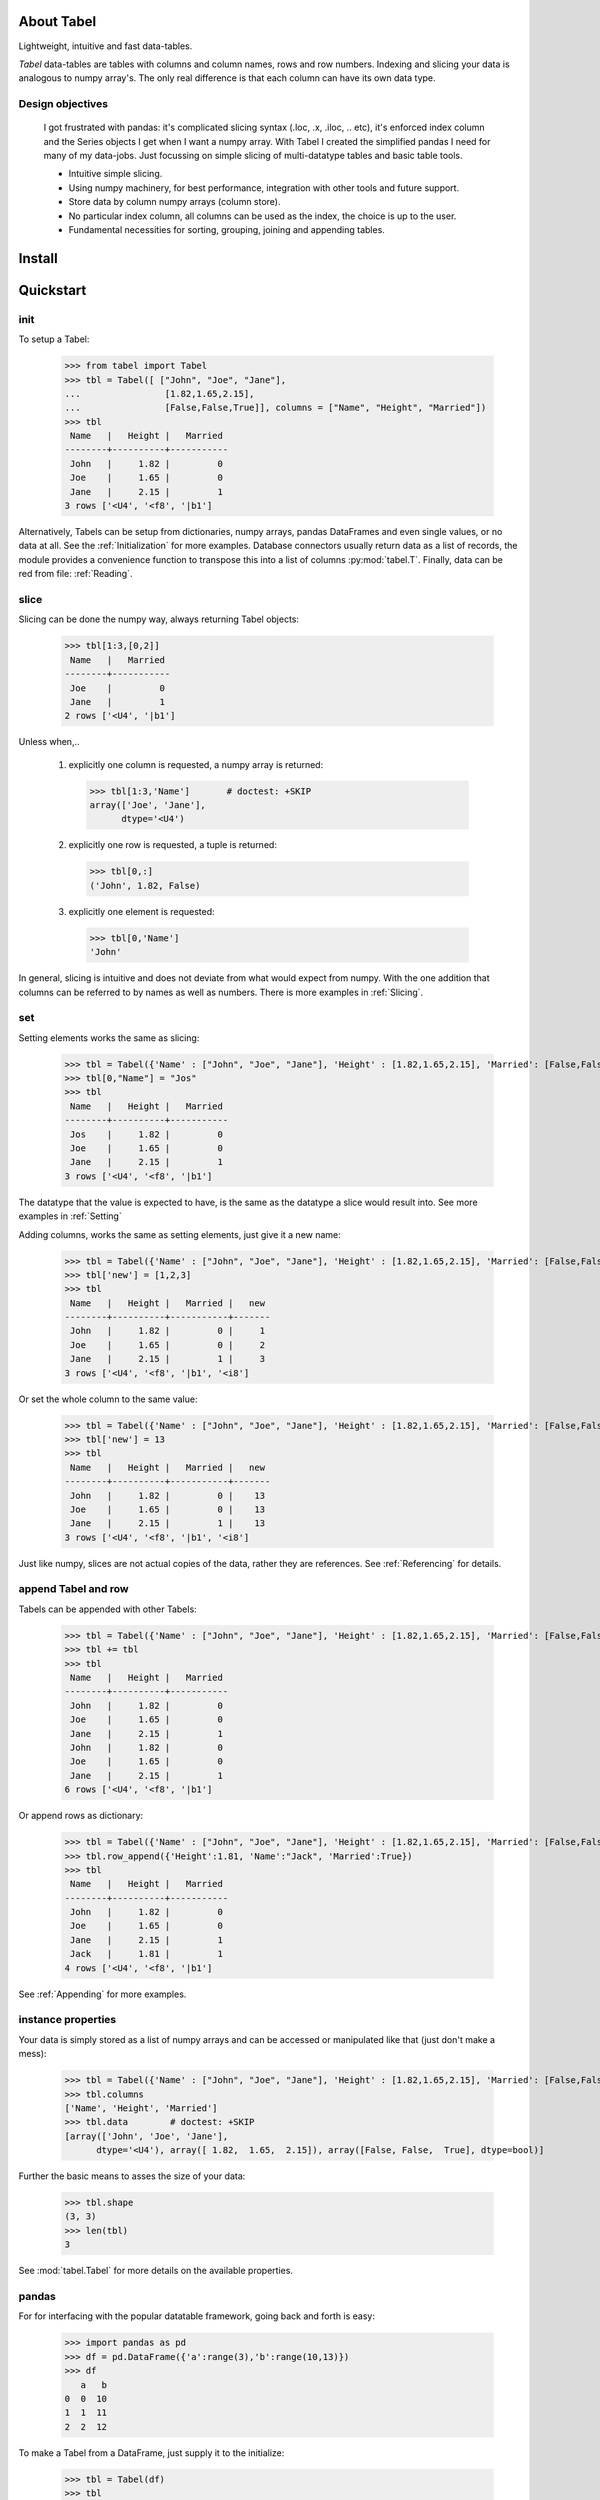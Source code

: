 About Tabel
============

Lightweight, intuitive and fast data-tables.

*Tabel* data-tables are tables with columns and column names, rows and row
numbers. Indexing and slicing your data is analogous to numpy array's. The
only real difference is that each column can have its own data type.


Design objectives
-----------------

  I got frustrated with pandas: it's complicated slicing syntax (.loc, .x,
  .iloc, .. etc), it's enforced index column and the Series objects I get when I
  want a numpy array. With Tabel I created the simplified pandas I need for many
  of my data-jobs. Just focussing on simple slicing of multi-datatype tables and
  basic table tools.

  * Intuitive simple slicing.

  * Using numpy machinery, for best performance, integration with other tools
    and future support.

  * Store data by column numpy arrays (column store).

  * No particular index column, all columns can be used as the index, the choice
    is up to the user.

  * Fundamental necessities for sorting, grouping, joining and appending tables.


Install
========



Quickstart
===========

init
----

To setup a Tabel:

  >>> from tabel import Tabel
  >>> tbl = Tabel([ ["John", "Joe", "Jane"],
  ...                [1.82,1.65,2.15],
  ...                [False,False,True]], columns = ["Name", "Height", "Married"])
  >>> tbl
   Name   |   Height |   Married
  --------+----------+-----------
   John   |     1.82 |         0
   Joe    |     1.65 |         0
   Jane   |     2.15 |         1
  3 rows ['<U4', '<f8', '|b1']

Alternatively, Tabels can be setup from dictionaries, numpy arrays, pandas
DataFrames and even single values, or no data at all. See the
:ref:`Initialization` for more examples. Database connectors usually return data
as a list of records, the module provides a convenience function to transpose
this into a list of columns :py:mod:`tabel.T`. Finally, data can be red from file:
:ref:`Reading`.

slice
-----

Slicing can be done the numpy way, always returning Tabel objects:

  >>> tbl[1:3,[0,2]]
   Name   |   Married
  --------+-----------
   Joe    |         0
   Jane   |         1
  2 rows ['<U4', '|b1']

Unless when,..

  1. explicitly one column is requested, a numpy array is returned:

    >>> tbl[1:3,'Name']       # doctest: +SKIP
    array(['Joe', 'Jane'],
          dtype='<U4')


  2. explicitly one row is requested, a tuple is returned:

    >>> tbl[0,:]
    ('John', 1.82, False)

  3. explicitly one element is requested:

    >>> tbl[0,'Name']
    'John'

In general, slicing is intuitive and does not deviate from what would expect
from numpy. With the one addition that columns can be referred to by names as
well as numbers. There is more examples in :ref:`Slicing`.

set
----

Setting elements works the same as slicing:

  >>> tbl = Tabel({'Name' : ["John", "Joe", "Jane"], 'Height' : [1.82,1.65,2.15], 'Married': [False,False,True]})
  >>> tbl[0,"Name"] = "Jos"
  >>> tbl
   Name   |   Height |   Married
  --------+----------+-----------
   Jos    |     1.82 |         0
   Joe    |     1.65 |         0
   Jane   |     2.15 |         1
  3 rows ['<U4', '<f8', '|b1']

The datatype that the value is expected to have, is the same as the datatype a
slice would result into. See more examples in :ref:`Setting`

Adding columns, works the same as setting elements, just give it a new name:

  >>> tbl = Tabel({'Name' : ["John", "Joe", "Jane"], 'Height' : [1.82,1.65,2.15], 'Married': [False,False,True]})
  >>> tbl['new'] = [1,2,3]
  >>> tbl
   Name   |   Height |   Married |   new
  --------+----------+-----------+-------
   John   |     1.82 |         0 |     1
   Joe    |     1.65 |         0 |     2
   Jane   |     2.15 |         1 |     3
  3 rows ['<U4', '<f8', '|b1', '<i8']

Or set the whole column to the same value:

  >>> tbl = Tabel({'Name' : ["John", "Joe", "Jane"], 'Height' : [1.82,1.65,2.15], 'Married': [False,False,True]})
  >>> tbl['new'] = 13
  >>> tbl
   Name   |   Height |   Married |   new
  --------+----------+-----------+-------
   John   |     1.82 |         0 |    13
   Joe    |     1.65 |         0 |    13
   Jane   |     2.15 |         1 |    13
  3 rows ['<U4', '<f8', '|b1', '<i8']

Just like numpy, slices are not actual copies of the data, rather they are
references. See :ref:`Referencing` for details.

append Tabel and row
---------------------

Tabels can be appended with other Tabels:

  >>> tbl = Tabel({'Name' : ["John", "Joe", "Jane"], 'Height' : [1.82,1.65,2.15], 'Married': [False,False,True]})
  >>> tbl += tbl
  >>> tbl
   Name   |   Height |   Married
  --------+----------+-----------
   John   |     1.82 |         0
   Joe    |     1.65 |         0
   Jane   |     2.15 |         1
   John   |     1.82 |         0
   Joe    |     1.65 |         0
   Jane   |     2.15 |         1
  6 rows ['<U4', '<f8', '|b1']

Or append rows as dictionary:

  >>> tbl = Tabel({'Name' : ["John", "Joe", "Jane"], 'Height' : [1.82,1.65,2.15], 'Married': [False,False,True]})
  >>> tbl.row_append({'Height':1.81, 'Name':"Jack", 'Married':True})
  >>> tbl
   Name   |   Height |   Married
  --------+----------+-----------
   John   |     1.82 |         0
   Joe    |     1.65 |         0
   Jane   |     2.15 |         1
   Jack   |     1.81 |         1
  4 rows ['<U4', '<f8', '|b1']

See :ref:`Appending` for more examples.

instance properties
--------------------

Your data is simply stored as a list of numpy arrays and can be accessed or
manipulated like that (just don't make a mess):

  >>> tbl = Tabel({'Name' : ["John", "Joe", "Jane"], 'Height' : [1.82,1.65,2.15], 'Married': [False,False,True]})
  >>> tbl.columns
  ['Name', 'Height', 'Married']
  >>> tbl.data        # doctest: +SKIP
  [array(['John', 'Joe', 'Jane'],
        dtype='<U4'), array([ 1.82,  1.65,  2.15]), array([False, False,  True], dtype=bool)]

Further the basic means to asses the size of your data:

  >>> tbl.shape
  (3, 3)
  >>> len(tbl)
  3

See :mod:`tabel.Tabel` for more details on the available properties.

pandas
-------

For for interfacing with the popular datatable framework, going back and forth
is easy:

  >>> import pandas as pd
  >>> df = pd.DataFrame({'a':range(3),'b':range(10,13)})
  >>> df
     a   b
  0  0  10
  1  1  11
  2  2  12

To make a Tabel from a DataFrame, just supply it to the initialize:

  >>> tbl = Tabel(df)
  >>> tbl
     a |   b
  -----+-----
     0 |  10
     1 |  11
     2 |  12
  3 rows ['<i8', '<i8']

The dict property of Tabel provides a way to make a DataFrame from a Tabel:

   >>> df = pd.DataFrame(tbl.dict)
   >>> df
      a   b
   0  0  10
   1  1  11
   2  2  12


Resources & getting help
==========================

 * See for the full API and more examples the documentation on `RTD <>`_.
 * The repository on bitbucket
 * Installables on pip
 * Questions and answers on `StackOverflow <https://stackoverflow.com/>`_, I
   will try to monitor for it.

Stable releases
================
None yet


Dependencies
============

* sys
* itertools
* numpy
* tabulate (optional, recommended)
* os (optional, for writing files)
* csv (optional, for writing csv files)
* gzip (optional, for zipping csv files)
* pandas (optional, for converting back and forth to DataFrames)

Tested on:
    * Python 2.7.14; numpy 1.14.0
    * Python 3.6.4;  numpy 1.14.3



Contributing to Tabel
=====================
Tabel is perfect already, no more contributions needed. Just kidding!

See the repository for filing issues and proposing enhancements.

I'm using pylint, pytest and sphynx.

Contributors
============
Just me, Bastiaan Bergman [Bastiaan.Bergman@gmail.com].


What's in the name?
===================

*Tabel* /taːˈbɛl/ is Dutch for table (two-dimensional enlisting), `wiktionary
<https://nl.wiktionary.org/wiki/tabel>`_. The english word table, as in "dinner
table", translates in Dutch to *tafel*. The Dutch word *tafel* is an old
fashioned word for data-table, mostly used for calculation tables which itself
is old fashioned as well.


ToDo
=====

* polish error messages and validity checking and add testing for it.
* cashe buffers for faster appending: store temp in list and concatenate to
  array only once we use another method
* allow for (sparse) numpy arrays as an element
* adjust & limit __repr__ width in jupyter cell
* add plugins on readme page (https://github.com/AtomLinter/linter-pylint/blob/master/README.md)
* items() and row_items() and keys() and values() method
* pop_column method
* tox - environment testing
* set subsets of tabels with (subsets) of other tabels, seems logic as __setitem__ is
  allowed to provide the datatype that should have come from a __getitem__
* datetime column support
* read Tabel, column order for npz files not preserved (certainly on py2, possibly on py3)
* type conversion for columns containing numbers and empty strings when reading csv
* add disk datalogger
